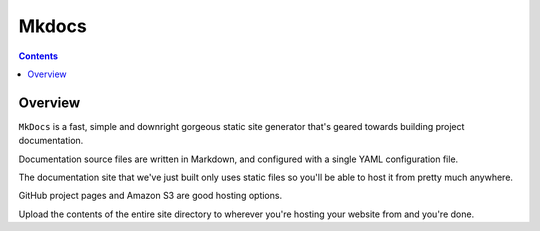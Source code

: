 
.. index::
   pair: Documentation ; Mkdocs
   ! Mkdocs

.. _mkdocs:

=======================
Mkdocs
=======================


.. seealso::

   - http://www.mkdocs.org/



.. contents::
   :depth: 3


Overview
=========

``MkDocs`` is a fast, simple and downright gorgeous static site generator that's 
geared towards building project documentation. 

Documentation source files are written in Markdown, and configured with a single 
YAML configuration file.

The documentation site that we've just built only uses static files so you'll 
be able to host it from pretty much anywhere. 

GitHub project pages and Amazon S3 are good hosting options. 

Upload the contents of the entire site directory to wherever you're hosting 
your website from and you're done.

